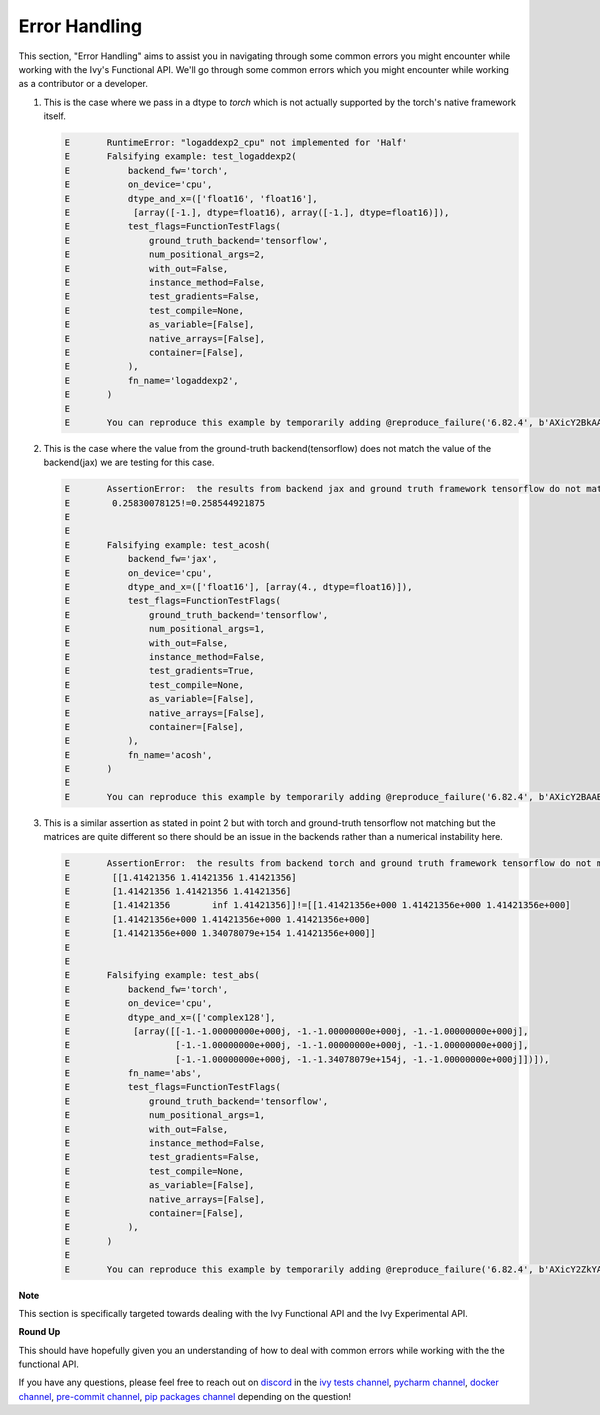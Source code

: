 Error Handling
==============

.. _`discord`: https://discord.gg/sXyFF8tDtm
.. _`pycharm channel`: https://discord.com/channels/799879767196958751/942114831039856730
.. _`docker channel`: https://discord.com/channels/799879767196958751/942114744691740772
.. _`pre-commit channel`: https://discord.com/channels/799879767196958751/982725464110034944
.. _`pip packages channel`: https://discord.com/channels/799879767196958751/942114789642080317
.. _`ivy tests channel`: https://discord.com/channels/799879767196958751/982738436383445073

This section, "Error Handling" aims to assist you in navigating through some common errors you might encounter while working with the Ivy's Functional API. We'll go through some common errors which you might encounter while working as a contributor or a developer.

#. This is the case where we pass in a dtype to `torch` which is not actually supported by the torch's native framework itself.

   .. code-block:: python

        E       RuntimeError: "logaddexp2_cpu" not implemented for 'Half'
        E       Falsifying example: test_logaddexp2(
        E           backend_fw='torch',
        E           on_device='cpu',
        E           dtype_and_x=(['float16', 'float16'],
        E            [array([-1.], dtype=float16), array([-1.], dtype=float16)]),
        E           test_flags=FunctionTestFlags(
        E               ground_truth_backend='tensorflow',
        E               num_positional_args=2,
        E               with_out=False,
        E               instance_method=False,
        E               test_gradients=False,
        E               test_compile=None,
        E               as_variable=[False],
        E               native_arrays=[False],
        E               container=[False],
        E           ),
        E           fn_name='logaddexp2',
        E       )
        E
        E       You can reproduce this example by temporarily adding @reproduce_failure('6.82.4', b'AXicY2BkAAMoBaaR2WAAAACVAAY=') as a decorator on your test case

#. This is the case where the value from the ground-truth backend(tensorflow) does not match the value of the backend(jax) we are testing for this case.

   .. code-block:: python

        E       AssertionError:  the results from backend jax and ground truth framework tensorflow do not match
        E        0.25830078125!=0.258544921875
        E
        E
        E       Falsifying example: test_acosh(
        E           backend_fw='jax',
        E           on_device='cpu',
        E           dtype_and_x=(['float16'], [array(4., dtype=float16)]),
        E           test_flags=FunctionTestFlags(
        E               ground_truth_backend='tensorflow',
        E               num_positional_args=1,
        E               with_out=False,
        E               instance_method=False,
        E               test_gradients=True,
        E               test_compile=None,
        E               as_variable=[False],
        E               native_arrays=[False],
        E               container=[False],
        E           ),
        E           fn_name='acosh',
        E       )
        E
        E       You can reproduce this example by temporarily adding @reproduce_failure('6.82.4', b'AXicY2BAABYQwQgiAABDAAY=') as a decorator on your test case

#. This is a similar assertion as stated in point 2 but with torch and ground-truth tensorflow not matching but the matrices are quite different so there should be an issue in the backends rather than a numerical instability here.

   .. code-block:: python

        E       AssertionError:  the results from backend torch and ground truth framework tensorflow do not match
        E        [[1.41421356 1.41421356 1.41421356]
        E        [1.41421356 1.41421356 1.41421356]
        E        [1.41421356        inf 1.41421356]]!=[[1.41421356e+000 1.41421356e+000 1.41421356e+000]
        E        [1.41421356e+000 1.41421356e+000 1.41421356e+000]
        E        [1.41421356e+000 1.34078079e+154 1.41421356e+000]]
        E
        E
        E       Falsifying example: test_abs(
        E           backend_fw='torch',
        E           on_device='cpu',
        E           dtype_and_x=(['complex128'],
        E            [array([[-1.-1.00000000e+000j, -1.-1.00000000e+000j, -1.-1.00000000e+000j],
        E                    [-1.-1.00000000e+000j, -1.-1.00000000e+000j, -1.-1.00000000e+000j],
        E                    [-1.-1.00000000e+000j, -1.-1.34078079e+154j, -1.-1.00000000e+000j]])]),
        E           fn_name='abs',
        E           test_flags=FunctionTestFlags(
        E               ground_truth_backend='tensorflow',
        E               num_positional_args=1,
        E               with_out=False,
        E               instance_method=False,
        E               test_gradients=False,
        E               test_compile=None,
        E               as_variable=[False],
        E               native_arrays=[False],
        E               container=[False],
        E           ),
        E       )
        E
        E       You can reproduce this example by temporarily adding @reproduce_failure('6.82.4', b'AXicY2ZkYAIiBiBgZIAAxqHEXsAAB7jUQAAAMtEAzQ==') as a decorator on your test case


**Note**

This section is specifically targeted towards dealing with the Ivy Functional API and the Ivy Experimental API.

**Round Up**

This should have hopefully given you an understanding of how to deal with common errors while working with the the functional API.

If you have any questions, please feel free to reach out on `discord`_  in the `ivy tests channel`_, `pycharm channel`_, `docker channel`_, `pre-commit channel`_, `pip packages channel`_ depending on the question!

